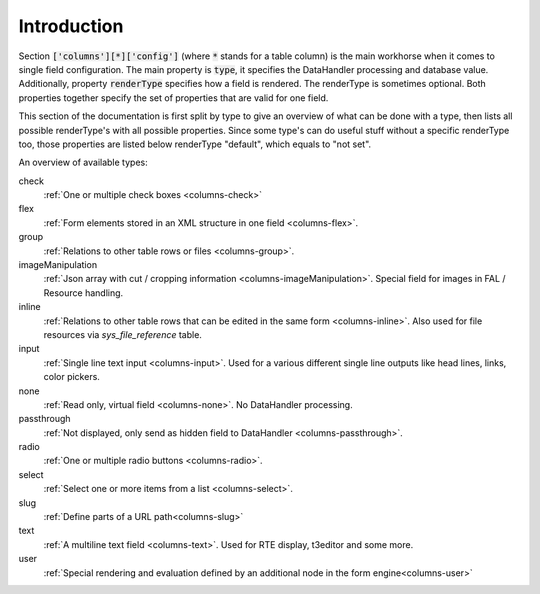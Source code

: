 Introduction
------------

Section :code:`['columns'][*]['config']` (where :code:`*` stands for a table column) is the main workhorse when it comes to single field configuration.
The main property is :code:`type`, it specifies the DataHandler processing and database value. Additionally,
property :code:`renderType` specifies how a field is rendered. The renderType is sometimes optional. Both properties
together specify the set of properties that are valid for one field.

This section of the documentation is first split by type to give an overview of what can be done
with a type, then lists all possible renderType's with all possible properties. Since some type's
can do useful stuff without a specific renderType too, those properties are listed below renderType "default",
which equals to "not set".

An overview of available types:

check
   :ref:`One or multiple check boxes <columns-check>`

   .. include:: /Images/Rst/Checkbox2.rst.txt
   .. include:: /Images/Rst/Checkbox16.rst.txt
   .. include:: /Images/Rst/Checkbox19.rst.txt
   .. include:: /Images/Rst/Checkbox17.rst.txt

flex
   :ref:`Form elements stored in an XML structure in one field <columns-flex>`.

group
   :ref:`Relations to other table rows or files <columns-group>`.

   .. include:: /Images/Rst/GroupDb1.rst.txt

imageManipulation
   :ref:`Json array with cut / cropping information
   <columns-imageManipulation>`. Special field for images in FAL
   / Resource handling.

inline
   :ref:`Relations to other table rows that can be edited in the same form
   <columns-inline>`. Also used for file resources via `sys_file_reference`
   table.

   .. include:: /Images/Rst/Inline1nInline1.rst.txt

input
   :ref:`Single line text input <columns-input>`. Used for a various different
   single line outputs like head lines, links, color pickers.

   .. include:: /Images/Rst/Input1.rst.txt
   .. include:: /Images/Rst/Input28.rst.txt
   .. include:: /Images/Rst/Input30.rst.txt
   .. include:: /Images/Rst/Input33.rst.txt
   .. include:: /Images/Rst/Input34.rst.txt
   .. include:: /Images/Rst/Inputdatetime3.rst.txt

none
   :ref:`Read only, virtual field <columns-none>`. No DataHandler processing.

   .. include:: /Images/Rst/None1.rst.txt

passthrough
   :ref:`Not displayed, only send as hidden field to DataHandler
   <columns-passthrough>`.

radio
   :ref:`One or multiple radio buttons <columns-radio>`.

   .. include:: /Images/Rst/Radio1.rst.txt

select
   :ref:`Select one or more items from a list <columns-select>`.

   .. include:: /Images/Rst/SelectSingle12.rst.txt
   .. include:: /Images/Rst/SelectMultiplesidebyside1.rst.txt
   .. include:: /Images/Rst/SelectSinglebox1.rst.txt
   .. include:: /Images/Rst/SelectTree1.rst.txt

slug
   :ref:`Define parts of a URL path<columns-slug>`

text
   :ref:`A multiline text field <columns-text>`. Used for RTE display,
   t3editor and some more.

   .. include:: /Images/Rst/Text4.rst.txt
   .. include:: /Images/Rst/Rte1.rst.txt

user
   :ref:`Special rendering and evaluation defined by an additional
   node in the form engine<columns-user>`
